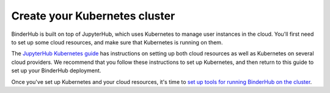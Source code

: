.. _create-cluster:

Create your Kubernetes cluster
==============================

BinderHub is built on top of JupyterHub, which uses Kubernetes to manage
user instances in the cloud. You'll first need to set up some cloud resources,
and make sure that Kubernetes is running on them.

The `JupyterHub Kubernetes guide <https://zero-to-jupyterhub.readthedocs.io/en/latest/create-k8s-cluster.html>`_
has instructions on setting up both cloud resources as well as
Kubernetes on several cloud providers. We
recommend that you follow these instructions to set up Kubernetes, and then
return to this guide to set up your BinderHub deployment.

Once you've set up Kubernetes and your cloud resources, it's time to
`set up tools for running BinderHub on the cluster <setup-cluster-tools.html>`_.
